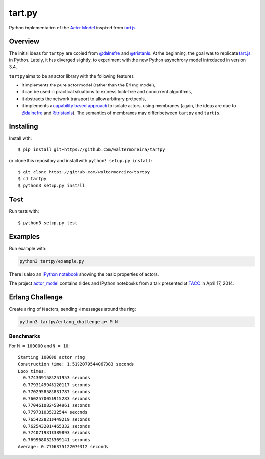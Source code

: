 =======
tart.py
=======

Python implementation of the `Actor Model`_ inspired from `tart.js`_.

Overview
========

The initial ideas for ``tartpy`` are copied from `@dalnefre`_ and
`@tristanls`_.  At the beginning, the goal was to replicate `tart.js`_
in Python.  Lately, it has diverged slightly, to experiment with the
new Python asynchrony model introduced in version 3.4.

``tartpy`` aims to be an actor library with the following features:

- it implements the pure actor model (rather than the Erlang model),

- it can be used in practical situations to express lock-free and
  concurrent algorithms,

- it abstracts the network transport to allow arbitrary protocols,

- it implements a `capability based approach`_ to isolate actors,
  using membranes (again, the ideas are due to `@dalnefre`_ and
  `@tristanls`_).  The semantics of membranes may differ between
  ``tartpy`` and ``tartjs``.

Installing
==========

Install with::

    $ pip install git+https://github.com/waltermoreira/tartpy

or clone this repository and install with ``python3 setup.py install``::

    $ git clone https://github.com/waltermoreira/tartpy
    $ cd tartpy
    $ python3 setup.py install

Test
====

Run tests with::

    $ python3 setup.py test


Examples
========

Run example with:

.. code-block:: bash

   python3 tartpy/example.py

There is also an `IPython notebook`_ showing the basic properties of actors.

The project `actor_model`_ contains slides and IPython notebooks from
a talk presented at TACC_ in April 17, 2014.


Erlang Challenge
================

Create a ring of ``M`` actors, sending ``N`` messages around the ring:

.. code-block:: bash

   python3 tartpy/erlang_challenge.py M N

Benchmarks
----------

For ``M = 100000`` and ``N = 10``::

    Starting 100000 actor ring
    Construction time: 1.5192079544067383 seconds
    Loop times:
      0.7743091583251953 seconds
      0.7793149948120117 seconds
      0.7702958583831787 seconds
      0.7602570056915283 seconds
      0.7704610824584961 seconds
      0.779731035232544 seconds
      0.7654228210449219 seconds
      0.7625432014465332 seconds
      0.7740719318389893 seconds
      0.7699680328369141 seconds
    Average: 0.7706375122070312 seconds

.. _Actor Model: http://en.wikipedia.org/wiki/Actor_model
.. _tart.js: https://github.com/organix/tartjs
.. _@dalnefre: https://github.com/dalnefre
.. _@tristanls: https://github.com/tristanls
.. _capability based approach: http://en.wikipedia.org/wiki/Capability-based_security
.. _IPython notebook: http://nbviewer.ipython.org/github/waltermoreira/tartpy/blob/master/demo/tartpy_demo.ipynb
.. _actor_model: https://github.com/waltermoreira/actor_model
.. _TACC: https://www.tacc.utexas.edu/


